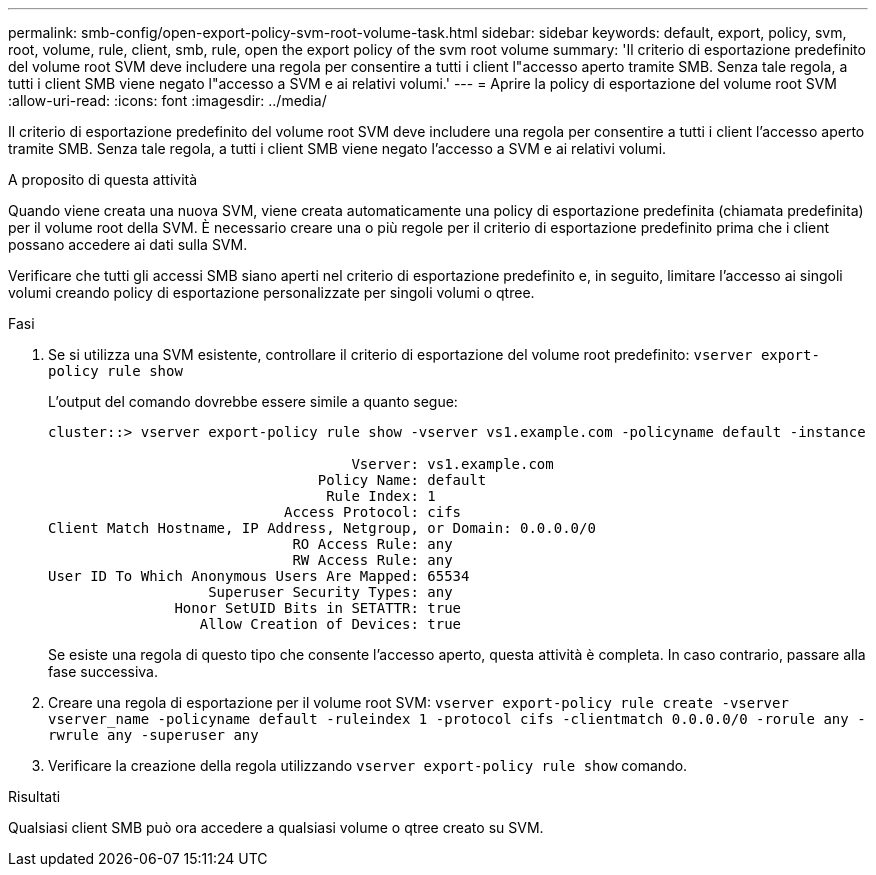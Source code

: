 ---
permalink: smb-config/open-export-policy-svm-root-volume-task.html 
sidebar: sidebar 
keywords: default, export, policy, svm, root, volume, rule, client, smb, rule, open the export policy of the svm root volume 
summary: 'Il criterio di esportazione predefinito del volume root SVM deve includere una regola per consentire a tutti i client l"accesso aperto tramite SMB. Senza tale regola, a tutti i client SMB viene negato l"accesso a SVM e ai relativi volumi.' 
---
= Aprire la policy di esportazione del volume root SVM
:allow-uri-read: 
:icons: font
:imagesdir: ../media/


[role="lead"]
Il criterio di esportazione predefinito del volume root SVM deve includere una regola per consentire a tutti i client l'accesso aperto tramite SMB. Senza tale regola, a tutti i client SMB viene negato l'accesso a SVM e ai relativi volumi.

.A proposito di questa attività
Quando viene creata una nuova SVM, viene creata automaticamente una policy di esportazione predefinita (chiamata predefinita) per il volume root della SVM. È necessario creare una o più regole per il criterio di esportazione predefinito prima che i client possano accedere ai dati sulla SVM.

Verificare che tutti gli accessi SMB siano aperti nel criterio di esportazione predefinito e, in seguito, limitare l'accesso ai singoli volumi creando policy di esportazione personalizzate per singoli volumi o qtree.

.Fasi
. Se si utilizza una SVM esistente, controllare il criterio di esportazione del volume root predefinito: `vserver export-policy rule show`
+
L'output del comando dovrebbe essere simile a quanto segue:

+
[listing]
----

cluster::> vserver export-policy rule show -vserver vs1.example.com -policyname default -instance

                                    Vserver: vs1.example.com
                                Policy Name: default
                                 Rule Index: 1
                            Access Protocol: cifs
Client Match Hostname, IP Address, Netgroup, or Domain: 0.0.0.0/0
                             RO Access Rule: any
                             RW Access Rule: any
User ID To Which Anonymous Users Are Mapped: 65534
                   Superuser Security Types: any
               Honor SetUID Bits in SETATTR: true
                  Allow Creation of Devices: true
----
+
Se esiste una regola di questo tipo che consente l'accesso aperto, questa attività è completa. In caso contrario, passare alla fase successiva.

. Creare una regola di esportazione per il volume root SVM: `vserver export-policy rule create -vserver vserver_name -policyname default -ruleindex 1 -protocol cifs -clientmatch 0.0.0.0/0 -rorule any -rwrule any -superuser any`
. Verificare la creazione della regola utilizzando `vserver export-policy rule show` comando.


.Risultati
Qualsiasi client SMB può ora accedere a qualsiasi volume o qtree creato su SVM.
